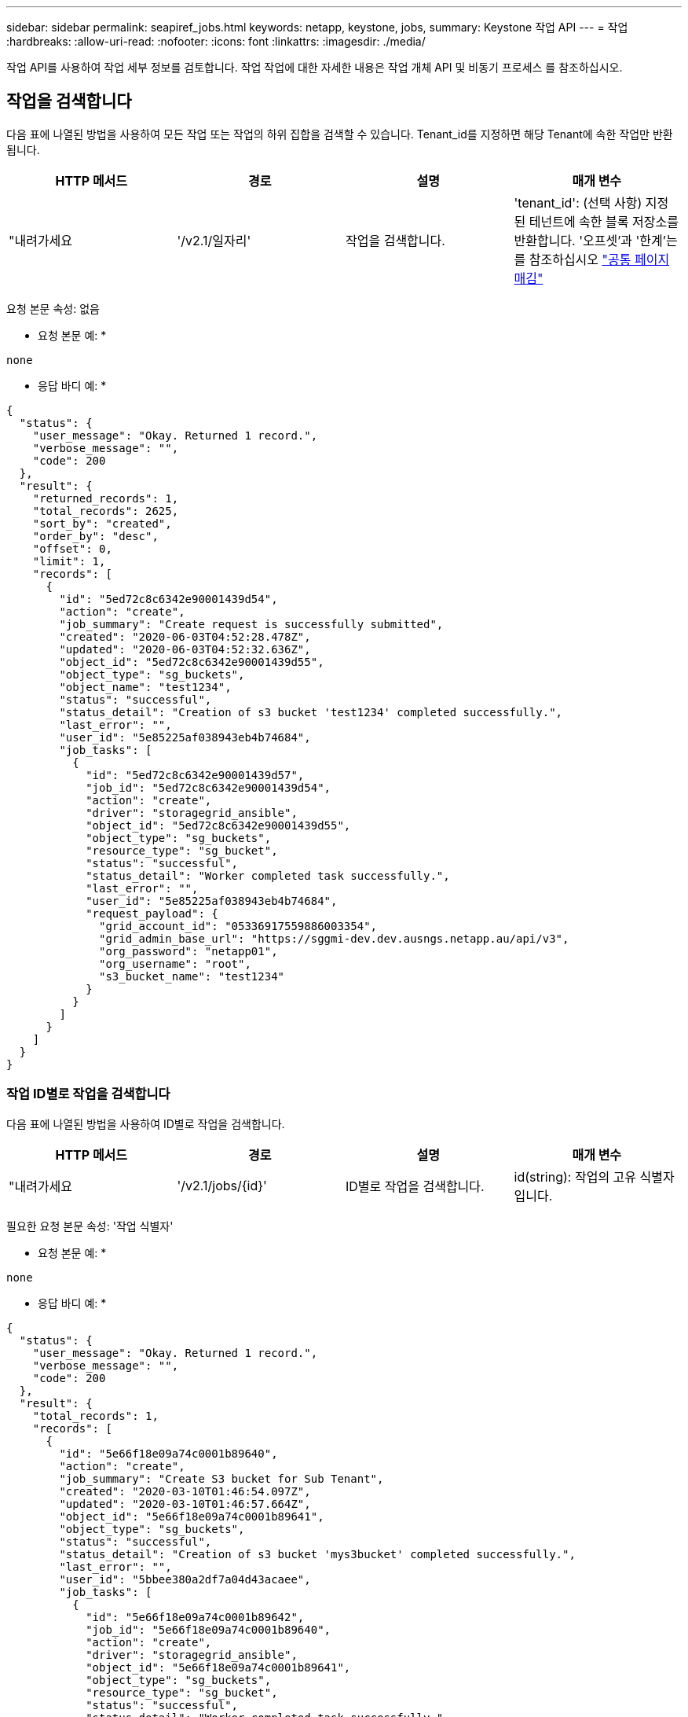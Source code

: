 ---
sidebar: sidebar 
permalink: seapiref_jobs.html 
keywords: netapp, keystone, jobs, 
summary: Keystone 작업 API 
---
= 작업
:hardbreaks:
:allow-uri-read: 
:nofooter: 
:icons: font
:linkattrs: 
:imagesdir: ./media/


[role="lead"]
작업 API를 사용하여 작업 세부 정보를 검토합니다. 작업 작업에 대한 자세한 내용은 작업 개체 API 및 비동기 프로세스 를 참조하십시오.



== 작업을 검색합니다

다음 표에 나열된 방법을 사용하여 모든 작업 또는 작업의 하위 집합을 검색할 수 있습니다. Tenant_id를 지정하면 해당 Tenant에 속한 작업만 반환됩니다.

|===
| HTTP 메서드 | 경로 | 설명 | 매개 변수 


| "내려가세요 | '/v2.1/일자리' | 작업을 검색합니다. | 'tenant_id': (선택 사항) 지정된 테넌트에 속한 블록 저장소를 반환합니다. '오프셋'과 '한계'는 를 참조하십시오 link:seapiref_netapp_service_engine_rest_apis.html#pagination>["공통 페이지 매김"] 
|===
요청 본문 속성: 없음

* 요청 본문 예: *

....
none
....
* 응답 바디 예: *

....
{
  "status": {
    "user_message": "Okay. Returned 1 record.",
    "verbose_message": "",
    "code": 200
  },
  "result": {
    "returned_records": 1,
    "total_records": 2625,
    "sort_by": "created",
    "order_by": "desc",
    "offset": 0,
    "limit": 1,
    "records": [
      {
        "id": "5ed72c8c6342e90001439d54",
        "action": "create",
        "job_summary": "Create request is successfully submitted",
        "created": "2020-06-03T04:52:28.478Z",
        "updated": "2020-06-03T04:52:32.636Z",
        "object_id": "5ed72c8c6342e90001439d55",
        "object_type": "sg_buckets",
        "object_name": "test1234",
        "status": "successful",
        "status_detail": "Creation of s3 bucket 'test1234' completed successfully.",
        "last_error": "",
        "user_id": "5e85225af038943eb4b74684",
        "job_tasks": [
          {
            "id": "5ed72c8c6342e90001439d57",
            "job_id": "5ed72c8c6342e90001439d54",
            "action": "create",
            "driver": "storagegrid_ansible",
            "object_id": "5ed72c8c6342e90001439d55",
            "object_type": "sg_buckets",
            "resource_type": "sg_bucket",
            "status": "successful",
            "status_detail": "Worker completed task successfully.",
            "last_error": "",
            "user_id": "5e85225af038943eb4b74684",
            "request_payload": {
              "grid_account_id": "05336917559886003354",
              "grid_admin_base_url": "https://sggmi-dev.dev.ausngs.netapp.au/api/v3",
              "org_password": "netapp01",
              "org_username": "root",
              "s3_bucket_name": "test1234"
            }
          }
        ]
      }
    ]
  }
}
....


=== 작업 ID별로 작업을 검색합니다

다음 표에 나열된 방법을 사용하여 ID별로 작업을 검색합니다.

|===
| HTTP 메서드 | 경로 | 설명 | 매개 변수 


| "내려가세요 | '/v2.1/jobs/{id}' | ID별로 작업을 검색합니다. | id(string): 작업의 고유 식별자입니다. 
|===
필요한 요청 본문 속성: '작업 식별자'

* 요청 본문 예: *

....
none
....
* 응답 바디 예: *

....
{
  "status": {
    "user_message": "Okay. Returned 1 record.",
    "verbose_message": "",
    "code": 200
  },
  "result": {
    "total_records": 1,
    "records": [
      {
        "id": "5e66f18e09a74c0001b89640",
        "action": "create",
        "job_summary": "Create S3 bucket for Sub Tenant",
        "created": "2020-03-10T01:46:54.097Z",
        "updated": "2020-03-10T01:46:57.664Z",
        "object_id": "5e66f18e09a74c0001b89641",
        "object_type": "sg_buckets",
        "status": "successful",
        "status_detail": "Creation of s3 bucket 'mys3bucket' completed successfully.",
        "last_error": "",
        "user_id": "5bbee380a2df7a04d43acaee",
        "job_tasks": [
          {
            "id": "5e66f18e09a74c0001b89642",
            "job_id": "5e66f18e09a74c0001b89640",
            "action": "create",
            "driver": "storagegrid_ansible",
            "object_id": "5e66f18e09a74c0001b89641",
            "object_type": "sg_buckets",
            "resource_type": "sg_bucket",
            "status": "successful",
            "status_detail": "Worker completed task successfully.",
            "last_error": "",
            "user_id": "5bbee380a2df7a04d43acaee",
            "request_payload": {
              "grid_account_id": "47490102387197219062",
              "grid_admin_base_url": "https://sggmi-dev.dev.ausngs.netapp.au/api/v3",
              "org_password": "netapp01",
              "org_username": "root",
              "s3_bucket_name": "mys3bucket"
            }
          }
        ]
      }
    ]
  }
}
....


== 작업 객체 API 및 비동기 프로세스

일부 API 호출, 특히 리소스를 추가하거나 수정하는 데 사용되는 호출은 다른 호출보다 완료하는 데 시간이 오래 걸릴 수 있습니다. NetApp 서비스 엔진은 이러한 오래 실행되는 요청을 비동기식으로 처리합니다.

비동기적으로 실행되는 API 호출을 수행한 후 HTTP 응답 코드 202는 요청이 성공적으로 유효성 확인 및 승인되었지만 아직 완료되지 않았음을 나타냅니다. 요청은 클라이언트에 대한 초기 HTTP 응답 후 계속 실행되는 백그라운드 작업으로 처리됩니다. 응답에는 고유한 식별자를 포함하여 요청을 고정하는 작업 객체가 포함됩니다.



=== API 요청과 관련된 작업 객체를 쿼리합니다

HTTP 응답에서 반환된 작업 개체에는 여러 속성이 포함되어 있습니다. 상태 속성을 쿼리하여 요청이 성공적으로 완료되었는지 확인할 수 있습니다. 작업 오브젝트는 다음 상태 중 하나일 수 있습니다.

* 정상
* 경고
* partial_failures 를 선택합니다
* 오류


작업 객체를 폴링하여 작업의 터미널 상태를 감지할 때 성공 또는 실패 등 두 가지 기법을 사용할 수 있습니다.

* 표준 폴링 요청: 현재 작업 상태가 즉시 반환됩니다.
* 긴 폴링 요청: 작업 상태가 정상, 오류 또는 partial_failures로 이동하는 경우




=== 비동기 요청에 대한 단계입니다

다음 고급 절차를 사용하여 비동기 API 호출을 완료할 수 있습니다.

. 비동기 API 호출을 실행합니다.
. 요청을 성공적으로 수락했음을 나타내는 HTTP 응답 202 을 수신합니다.
. 응답 본문에서 작업 오브젝트의 식별자를 추출합니다.
. 루프 내에서 작업 객체가 터미널 상태 정상, 오류 또는 partial_failures에 도달할 때까지 기다립니다.
. 작업의 터미널 상태를 확인하고 작업 결과를 가져옵니다.

